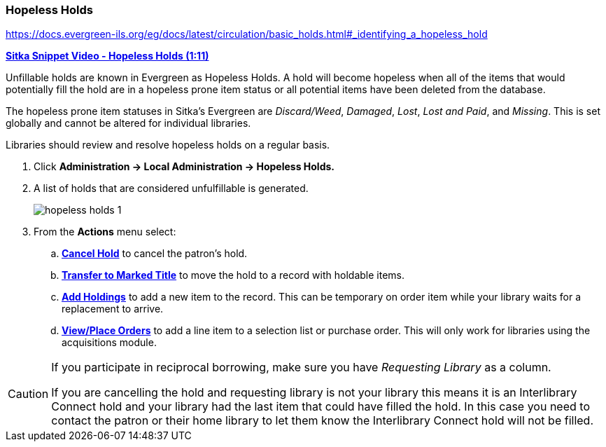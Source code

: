Hopeless Holds
~~~~~~~~~~~~~~
(((Hopeless Holds)))
(((Holds)))
(((Holds, Hopeless Holds)))

https://docs.evergreen-ils.org/eg/docs/latest/circulation/basic_holds.html#_identifying_a_hopeless_hold


https://youtu.be/Sf6DISXuEu0[*Sitka Snippet Video - Hopeless Holds (1:11)*]

Unfillable holds are known in Evergreen as Hopeless Holds.  A hold will become hopeless when all of the 
items that would potentially fill the hold are in a hopeless prone item status or all potential items have 
been deleted from the database.

The hopeless prone item statuses in Sitka's Evergreen are _Discard/Weed_, _Damaged_, _Lost_, _Lost and Paid_, 
and _Missing_.  This is set globally and cannot be altered for individual libraries.

Libraries should review and resolve hopeless holds on a regular basis.

. Click  *Administration → Local Administration → Hopeless Holds.*
. A list of holds that are considered unfulfillable is generated. 
+
image:images/admin/hopeless-holds-1.png[scaledwidth="75%"]
+
. From the *Actions* menu select:
.. *xref:_cancelling_holds[Cancel Hold]* to cancel the patron's hold.
.. *xref:_transferring_title_holds[Transfer to Marked Title]* to move the hold to a record with holdable items.
.. *xref:add_holdings[Add Holdings]* to add a new item to the record.  This can be temporary on order item 
while your library waits for a replacement to arrive.
.. *xref:_place_order[View/Place Orders]* to add a line item to a selection list or purchase order.  This will only work for 
libraries using the acquisitions module.

[CAUTION]
=========
If you participate in reciprocal borrowing, make sure you have _Requesting Library_ as a column.

If you are cancelling the hold and requesting library is not your library this means it is an 
Interlibrary Connect hold and your library had the last item that could have filled the hold.  In 
this case you need to contact the patron or their home library to let them know the 
Interlibrary Connect hold will not be filled.
=========
